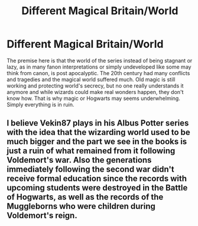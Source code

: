 #+TITLE: Different Magical Britain/World

* Different Magical Britain/World
:PROPERTIES:
:Author: Draconiveyo
:Score: 4
:DateUnix: 1613134478.0
:DateShort: 2021-Feb-12
:FlairText: Prompt
:END:
The premise here is that the world of the series instead of being stagnant or lazy, as in many fanon interpretations or simply undeveloped like some may think from canon, is post apocalyptic. The 20th century had many conflicts and tragedies and the magical world suffered much. Old magic is still working and protecting world's secrecy, but no one really understands it anymore and while wizards could make real wonders happen, they don't know how. That is why magic or Hogwarts may seems underwhelming. Simply everything is in ruin.


** I believe Vekin87 plays in his Albus Potter series with the idea that the wizarding world used to be much bigger and the part we see in the books is just a ruin of what remained from it following Voldemort's war. Also the generations immediately following the second war didn't receive formal education since the records with upcoming students were destroyed in the Battle of Hogwarts, as well as the records of the Muggleborns who were children during Voldemort's reign.
:PROPERTIES:
:Author: I_love_DPs
:Score: 2
:DateUnix: 1613193866.0
:DateShort: 2021-Feb-13
:END:
